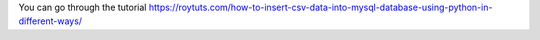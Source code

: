 You can go through the tutorial https://roytuts.com/how-to-insert-csv-data-into-mysql-database-using-python-in-different-ways/